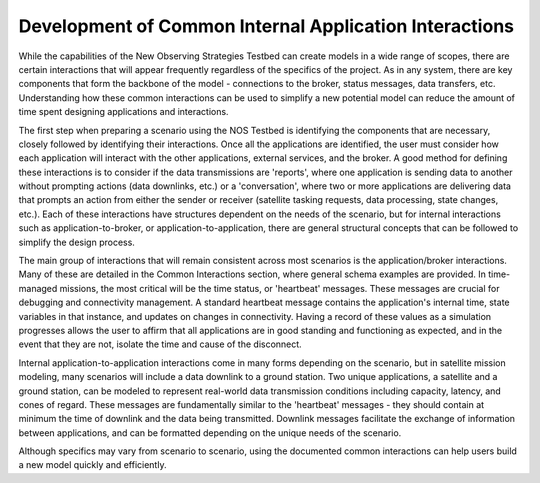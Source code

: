Development of Common Internal Application Interactions
========================================================
While the capabilities of the New Observing Strategies Testbed can create models in a wide range of scopes, there are certain interactions that will appear frequently regardless of the specifics of the project. 
As in any system, there are key components that form the backbone of the model - connections to the broker, status messages, data transfers, etc. 
Understanding how these common interactions can be used to simplify a new potential model can reduce the amount of time spent designing applications and interactions. 

The first step when preparing a scenario using the NOS Testbed is identifying the components that are necessary, closely followed by identifying their interactions. Once all the applications are identified, the user must consider how each application will interact with the other applications, external services, and the broker. 
A good method for defining these interactions is to consider if the data transmissions are 'reports', where one application is sending data to another without prompting actions (data downlinks, etc.) or a 'conversation', where two or more applications are delivering data that prompts an action from either the sender or receiver (satellite tasking requests, data processing, state changes, etc.). 
Each of these interactions have structures dependent on the needs of the scenario, but for internal interactions such as application-to-broker, or application-to-application, there are general structural concepts that can be followed to simplify the design process. 

The main group of interactions that will remain consistent across most scenarios is the application/broker interactions. 
Many of these are detailed in the Common Interactions section, where general schema examples are provided. 
In time-managed missions, the most critical will be the time status, or 'heartbeat' messages. These messages are crucial for debugging and connectivity management. A standard heartbeat message contains the application's internal time, state variables in that instance, and updates on changes in connectivity.
Having a record of these values as a simulation progresses allows the user to affirm that all applications are in good standing and functioning as expected, and in the event that they are not, isolate the time and cause of the disconnect.

Internal application-to-application interactions come in many forms depending on the scenario, but in satellite mission modeling, many scenarios will include a data downlink to a ground station. 
Two unique applications, a satellite and a ground station, can be modeled to represent real-world data transmission conditions including capacity, latency, and cones of regard. 
These messages are fundamentally similar to the 'heartbeat' messages - they should contain at minimum the time of downlink and the data being transmitted. 
Downlink messages facilitate the exchange of information between applications, and can be formatted depending on the unique needs of the scenario. 

Although specifics may vary from scenario to scenario, using the documented common interactions can help users build a new model quickly and efficiently. 	